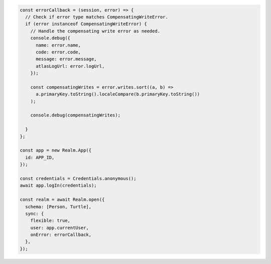 .. code-block:: javascript

   const errorCallback = (session, error) => {
     // Check if error type matches CompensatingWriteError.
     if (error instanceof CompensatingWriteError) {
       // Handle the compensating write error as needed.
       console.debug({
         name: error.name,
         code: error.code,
         message: error.message,
         atlasLogUrl: error.logUrl,
       });

       const compensatingWrites = error.writes.sort((a, b) =>
         a.primaryKey.toString().localeCompare(b.primaryKey.toString())
       );

       console.debug(compensatingWrites);

     }
   };

   const app = new Realm.App({
     id: APP_ID,
   });

   const credentials = Credentials.anonymous();
   await app.logIn(credentials);

   const realm = await Realm.open({
     schema: [Person, Turtle],
     sync: {
       flexible: true,
       user: app.currentUser,
       onError: errorCallback,
     },
   });
